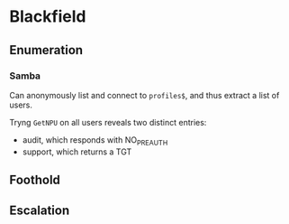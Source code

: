 * Blackfield
** Enumeration
*** Samba
Can anonymously list and connect to ~profiles$~, and thus extract a list of users.

Tryng ~GetNPU~ on all users reveals two distinct entries: 
 * audit, which responds with NO_PREAUTH
 * support, which returns a TGT
** Foothold
** Escalation
